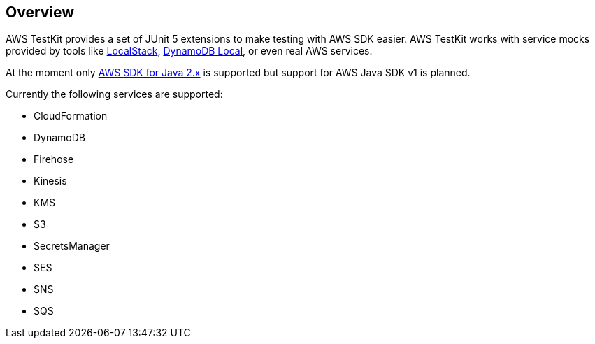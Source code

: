 [[overview]]
== Overview

AWS TestKit provides a set of JUnit 5 extensions to make testing with AWS SDK easier. AWS TestKit works with service mocks provided by tools like https://github.com/localstack/localstack[LocalStack], https://docs.aws.amazon.com/amazondynamodb/latest/developerguide/DynamoDBLocal.html[DynamoDB Local], or even real AWS services.

At the moment only https://docs.aws.amazon.com/sdk-for-java/latest/developer-guide/home.html[AWS SDK for Java 2.x] is supported but support for AWS Java SDK v1 is planned.

Currently the following services are supported:

- CloudFormation
- DynamoDB
- Firehose
- Kinesis
- KMS
- S3
- SecretsManager
- SES
- SNS
- SQS
